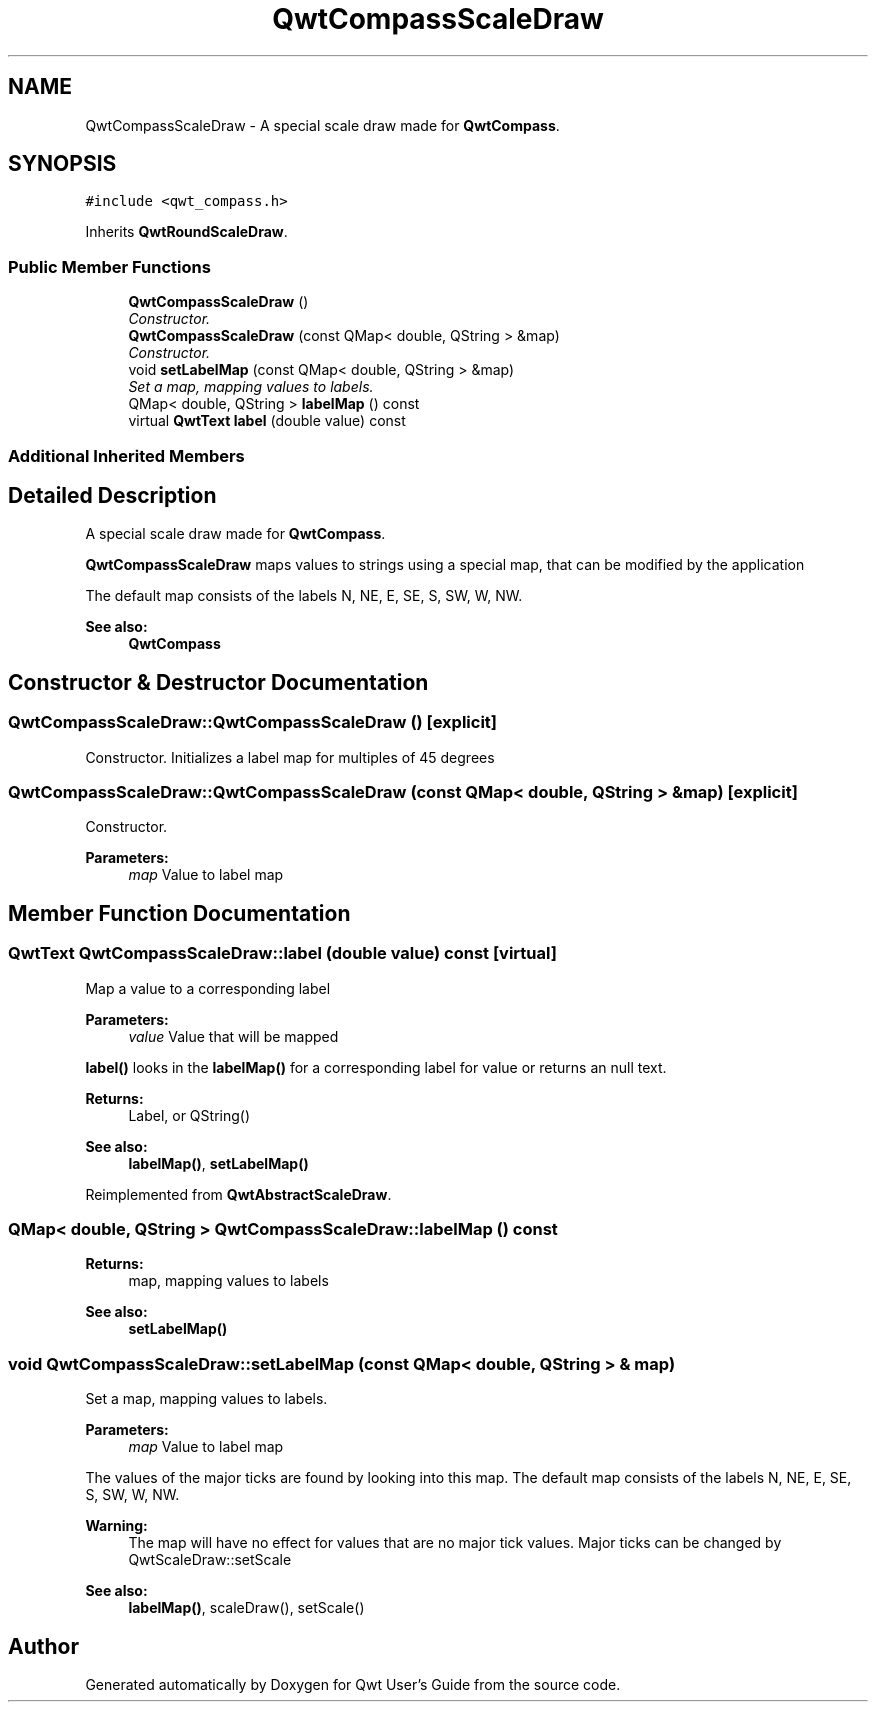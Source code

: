 .TH "QwtCompassScaleDraw" 3 "Mon Jun 13 2016" "Version 6.1.3" "Qwt User's Guide" \" -*- nroff -*-
.ad l
.nh
.SH NAME
QwtCompassScaleDraw \- A special scale draw made for \fBQwtCompass\fP\&.  

.SH SYNOPSIS
.br
.PP
.PP
\fC#include <qwt_compass\&.h>\fP
.PP
Inherits \fBQwtRoundScaleDraw\fP\&.
.SS "Public Member Functions"

.in +1c
.ti -1c
.RI "\fBQwtCompassScaleDraw\fP ()"
.br
.RI "\fIConstructor\&. \fP"
.ti -1c
.RI "\fBQwtCompassScaleDraw\fP (const QMap< double, QString > &map)"
.br
.RI "\fIConstructor\&. \fP"
.ti -1c
.RI "void \fBsetLabelMap\fP (const QMap< double, QString > &map)"
.br
.RI "\fISet a map, mapping values to labels\&. \fP"
.ti -1c
.RI "QMap< double, QString > \fBlabelMap\fP () const "
.br
.ti -1c
.RI "virtual \fBQwtText\fP \fBlabel\fP (double value) const "
.br
.in -1c
.SS "Additional Inherited Members"
.SH "Detailed Description"
.PP 
A special scale draw made for \fBQwtCompass\fP\&. 

\fBQwtCompassScaleDraw\fP maps values to strings using a special map, that can be modified by the application
.PP
The default map consists of the labels N, NE, E, SE, S, SW, W, NW\&.
.PP
\fBSee also:\fP
.RS 4
\fBQwtCompass\fP 
.RE
.PP

.SH "Constructor & Destructor Documentation"
.PP 
.SS "QwtCompassScaleDraw::QwtCompassScaleDraw ()\fC [explicit]\fP"

.PP
Constructor\&. Initializes a label map for multiples of 45 degrees 
.SS "QwtCompassScaleDraw::QwtCompassScaleDraw (const QMap< double, QString > & map)\fC [explicit]\fP"

.PP
Constructor\&. 
.PP
\fBParameters:\fP
.RS 4
\fImap\fP Value to label map 
.RE
.PP

.SH "Member Function Documentation"
.PP 
.SS "\fBQwtText\fP QwtCompassScaleDraw::label (double value) const\fC [virtual]\fP"
Map a value to a corresponding label
.PP
\fBParameters:\fP
.RS 4
\fIvalue\fP Value that will be mapped
.RE
.PP
\fBlabel()\fP looks in the \fBlabelMap()\fP for a corresponding label for value or returns an null text\&.
.PP
\fBReturns:\fP
.RS 4
Label, or QString() 
.RE
.PP
\fBSee also:\fP
.RS 4
\fBlabelMap()\fP, \fBsetLabelMap()\fP 
.RE
.PP

.PP
Reimplemented from \fBQwtAbstractScaleDraw\fP\&.
.SS "QMap< double, QString > QwtCompassScaleDraw::labelMap () const"

.PP
\fBReturns:\fP
.RS 4
map, mapping values to labels 
.RE
.PP
\fBSee also:\fP
.RS 4
\fBsetLabelMap()\fP 
.RE
.PP

.SS "void QwtCompassScaleDraw::setLabelMap (const QMap< double, QString > & map)"

.PP
Set a map, mapping values to labels\&. 
.PP
\fBParameters:\fP
.RS 4
\fImap\fP Value to label map
.RE
.PP
The values of the major ticks are found by looking into this map\&. The default map consists of the labels N, NE, E, SE, S, SW, W, NW\&.
.PP
\fBWarning:\fP
.RS 4
The map will have no effect for values that are no major tick values\&. Major ticks can be changed by QwtScaleDraw::setScale
.RE
.PP
\fBSee also:\fP
.RS 4
\fBlabelMap()\fP, scaleDraw(), setScale() 
.RE
.PP


.SH "Author"
.PP 
Generated automatically by Doxygen for Qwt User's Guide from the source code\&.
